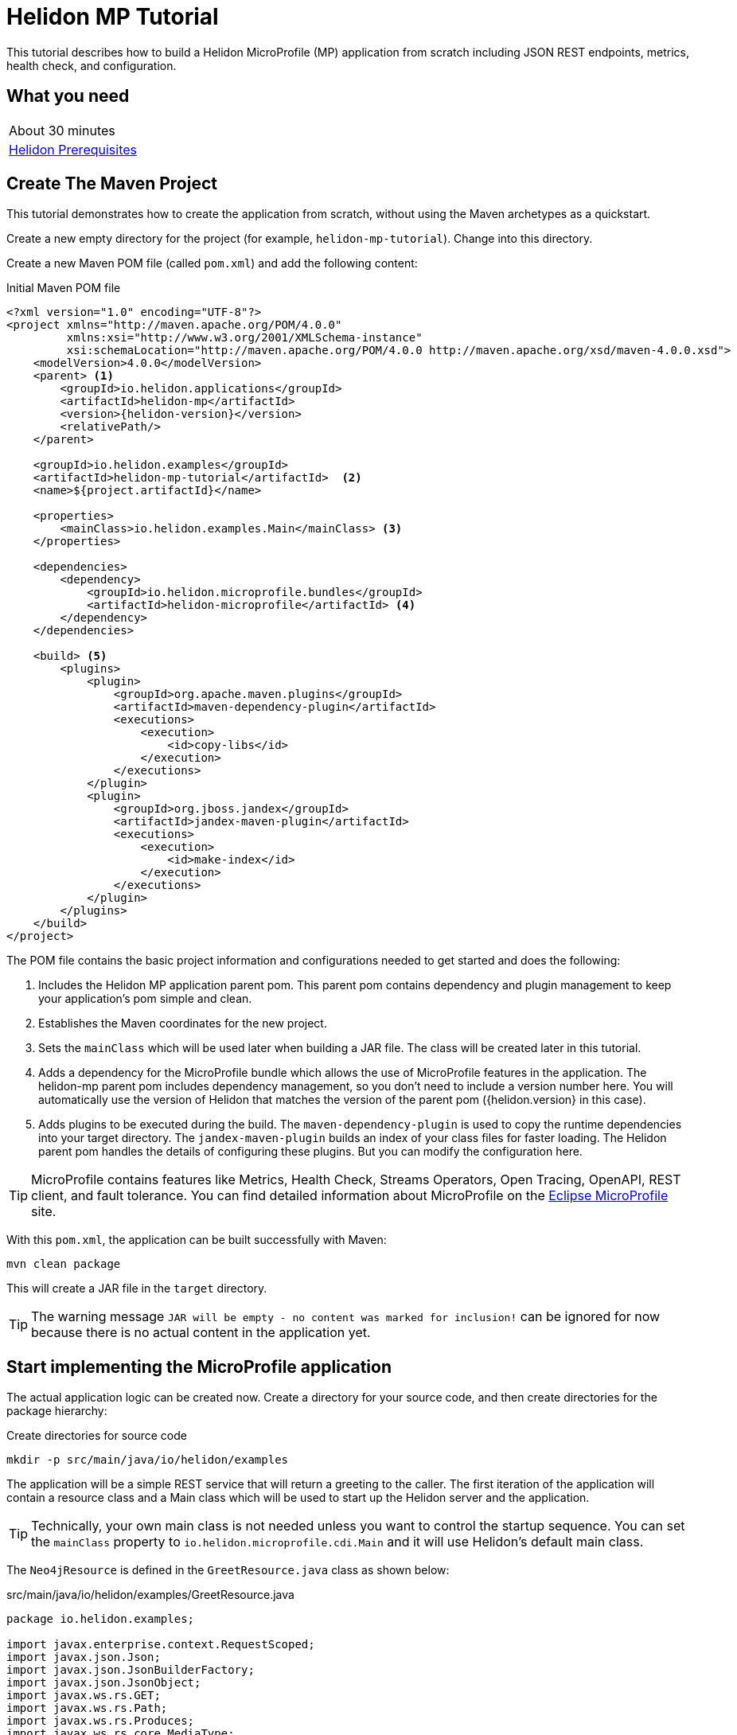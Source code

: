 ///////////////////////////////////////////////////////////////////////////////

    Copyright (c) 2018, 2020 Oracle and/or its affiliates.

    Licensed under the Apache License, Version 2.0 (the "License");
    you may not use this file except in compliance with the License.
    You may obtain a copy of the License at

        http://www.apache.org/licenses/LICENSE-2.0

    Unless required by applicable law or agreed to in writing, software
    distributed under the License is distributed on an "AS IS" BASIS,
    WITHOUT WARRANTIES OR CONDITIONS OF ANY KIND, either express or implied.
    See the License for the specific language governing permissions and
    limitations under the License.

///////////////////////////////////////////////////////////////////////////////

= Helidon MP Tutorial
:h1Prefix: MP
:description: Helidon MP Tutorial
:keywords: helidon

This tutorial describes how to build a Helidon MicroProfile (MP) application from scratch
 including JSON REST endpoints, metrics, health check, and configuration.

== What you need

[width=50%,role="flex, sm7"]
|===
|About 30 minutes
|<<about/03_prerequisites.adoc,Helidon Prerequisites>>
|===

== Create The Maven Project

This tutorial demonstrates how to create the application from scratch, without
 using the Maven archetypes as a quickstart. 
 
Create a new empty directory for the project (for example, `helidon-mp-tutorial`).  Change into this directory.

Create a new Maven POM file (called `pom.xml`) and add the following
 content: 
 
[source,xml,subs="attributes+"]
.Initial Maven POM file
----
<?xml version="1.0" encoding="UTF-8"?>
<project xmlns="http://maven.apache.org/POM/4.0.0"
         xmlns:xsi="http://www.w3.org/2001/XMLSchema-instance"
         xsi:schemaLocation="http://maven.apache.org/POM/4.0.0 http://maven.apache.org/xsd/maven-4.0.0.xsd">
    <modelVersion>4.0.0</modelVersion>
    <parent> <1>
        <groupId>io.helidon.applications</groupId>
        <artifactId>helidon-mp</artifactId>
        <version>{helidon-version}</version>
        <relativePath/>
    </parent>

    <groupId>io.helidon.examples</groupId>
    <artifactId>helidon-mp-tutorial</artifactId>  <2>
    <name>${project.artifactId}</name>

    <properties>
        <mainClass>io.helidon.examples.Main</mainClass> <3>
    </properties>

    <dependencies>
        <dependency>
            <groupId>io.helidon.microprofile.bundles</groupId>
            <artifactId>helidon-microprofile</artifactId> <4>
        </dependency>
    </dependencies>

    <build> <5>
        <plugins>
            <plugin>
                <groupId>org.apache.maven.plugins</groupId>
                <artifactId>maven-dependency-plugin</artifactId>
                <executions>
                    <execution>
                        <id>copy-libs</id>
                    </execution>
                </executions>
            </plugin>
            <plugin>
                <groupId>org.jboss.jandex</groupId>
                <artifactId>jandex-maven-plugin</artifactId>
                <executions>
                    <execution>
                        <id>make-index</id>
                    </execution>
                </executions>
            </plugin>
        </plugins>
    </build>
</project>

----

The POM file contains the basic project information and configurations 
 needed to get started and does the following:  

<1> Includes the Helidon MP application parent pom. This parent pom
    contains dependency and plugin management to keep your application's
    pom simple and clean.
<2> Establishes the Maven coordinates for the new project.
<3> Sets the `mainClass` which will be used later
    when building a JAR file.  The class will be created later in this
    tutorial.
<4> Adds a dependency for the MicroProfile bundle which allows the
    use of MicroProfile features in the application. The helidon-mp
    parent pom includes dependency management, so you don't need to
    include a version number here. You will automatically use the
    version of Helidon that matches the version of the parent pom
    ({helidon.version} in this case).
<5> Adds plugins to be executed during the build. The `maven-dependency-plugin`
    is used to copy the runtime dependencies into your target directory. The
    `jandex-maven-plugin` builds an index of your class files for faster
    loading. The Helidon parent pom handles the details of configuring
    these plugins. But you can modify the configuration here.

TIP: MicroProfile contains features like Metrics, Health Check,
 Streams Operators, Open Tracing, OpenAPI, REST client, and fault
 tolerance. You can find detailed information about MicroProfile on the
 https://projects.eclipse.org/projects/technology.microprofile[Eclipse MicroProfile] site.

With this `pom.xml`, the application can be built successfully with Maven:

[source,bash]
----
mvn clean package
----

This will create a JAR file in the `target` directory.

TIP: The warning message `JAR will be empty - no content was marked for inclusion!` 
 can be ignored for now  because there is no actual content in the 
 application yet.

== Start implementing the MicroProfile application

The actual application logic can be created now.
Create a directory for your source code, and then create
directories for the package hierarchy:

[source,bash]
.Create directories for source code
----
mkdir -p src/main/java/io/helidon/examples
----

The application will be a simple REST service that will return a 
greeting to the caller.  The first iteration of the application will
contain a resource class and a Main class which will be used to
start up the Helidon server and the application.

TIP: Technically, your own main class is not needed unless you want to control
the startup sequence. You can set the `mainClass` property to
`io.helidon.microprofile.cdi.Main` and it will use Helidon's default
main class.

The `Neo4jResource` is defined in the `GreetResource.java` class as shown
below: 

[source,java]
.src/main/java/io/helidon/examples/GreetResource.java
----
package io.helidon.examples;

import javax.enterprise.context.RequestScoped;
import javax.json.Json;
import javax.json.JsonBuilderFactory;
import javax.json.JsonObject;
import javax.ws.rs.GET;
import javax.ws.rs.Path;
import javax.ws.rs.Produces;
import javax.ws.rs.core.MediaType;
import java.util.Collections;

@Path("/greet") <1>
@RequestScoped <2>
public class GreetResource {

    private static final JsonBuilderFactory JSON = Json.createBuilderFactory(Collections.emptyMap());

    @GET
    @Produces(MediaType.APPLICATION_JSON)
    public JsonObject getDefaultMessage() { <3>
        return JSON.createObjectBuilder()
                .add("message", "Hello World")
                .build(); <4>
    }

}
----

<1> This class is annotated with `Path` which sets the path for this resource
 as `/greet`.  
<2> The `RequestScoped` annotation defines that this bean is
 request scoped.  The request scope is active only for the duration of
 one web service invocation and it is destroyed at the end of that
 invocation. You can learn more about scopes and contexts, and how they are used
from the https://docs.jboss.org/cdi/api/2.0/index.html[Specification].
<3> A `public JsonObject getDefaultMessage()` method is defined
 which is annotated with `GET`, meaning it will accept the HTTP GET method.
 It is also annotated with `Produces(MediaType.APPLICATION_JSON)` which
 declares that this method will return JSON data. 
<4> The method body creates
 a JSON object containing a single object named "message" with the content
 "Hello World".  This method will be expanded and improved
 later in the tutorial.

TIP: So far this is just a JAX-RS application, with no Helidon or MicroProfile
 specific code in it.  There are many JAX-RS tutorials available if you 
 want to learn more about this kind of application.

A main class is also required to start up the server and run the
application. If you don't use Helidon's built-in main class you can
define your own:

[source,java]
.src/main/java/io/helidon/examples/Main.java
----
package io.helidon.examples;

import io.helidon.microprofile.server.Server;
import java.io.IOException;

public final class Main {

    private Main() { } <1>

    public static void main(final String[] args) throws IOException {
        Server server = startServer();
        System.out.println("http://localhost:" + server.port() + "/greet");
    }

    static Server startServer() {
        return Server.create().start(); <2>
    }
    
}
----

In this class, a `main` method is defined which starts the Helidon MP 
 server and prints out a message with the listen address. 

<1> Notice that
 this class has an empty no-args constructor to make sure this class
 cannot be instantiated.
<2> The MicroProfile server is started with the default configuration.

Helidon MP applications also require a `beans.xml` resource file to
 tell Helidon to use the annotations discussed above to discover Java
 beans in the application.

Create a `beans.xml` in the `src/main/resources/META-INF` directory
 with the following content:

[source,xml]
.src/main/resources/META-INF/beans.xml
----
<?xml version="1.0" encoding="UTF-8"?>
<beans xmlns="http://xmlns.jcp.org/xml/ns/javaee"
       xmlns:xsi="http://www.w3.org/2001/XMLSchema-instance"
       xsi:schemaLocation="http://xmlns.jcp.org/xml/ns/javaee
                           http://xmlns.jcp.org/xml/ns/javaee/beans_2_0.xsd"
       version="2.0"
       bean-discovery-mode="annotated"> <1>
</beans>
----

<1> The `bean-discovery-mode` tells Helidon to look for the annotations
 to discover Java beans in the application.

== Build the application

Helidon MP applications are packaged into a JAR file and the dependencies
 are copied into a `libs` directory.

 You can now build the application.

[source,bash]
.Build the Application
----
mvn package
----

This will build the application jar and save all runtime 
dependencies in the `target/libs` directory. This means you can easily start the
 application by running the application jar file:

[source,bash]
.Run the application
----
java -jar target/helidon-mp-tutorial.jar
----

At this stage, the application is a very simple "Hello World" greeting service. 
 It supports a single GET request for generating a greeting message.
 The response is encoded using JSON.
 For example:

[source,bash]
.Try the Application
----
curl -X GET http://localhost:7001/greet
{"message":"Hello World!"}
----

In the output you can see the JSON output from the `getDefaultMessage()`
 method that was discussed earlier.  The server has used a default port
 `7001`.  The application can be stopped cleanly by pressing Ctrl+C.

== Configuration

Helidon MP applications can use the `META-INF/microprofile-config.properties` 
 file to specify configuration data.  This file (resource) is read by default 
 if it is present on the classpath. Create this file in  
 `src/main/resources/META-INF` with the following content:

[source,bash] 
.Initial microprofile-config.properties
----
# Microprofile server properties
server.port=8080
server.host=0.0.0.0
----

Rebuild the application and run it again.  Notice that it now uses port
 8080 as specified in the configuration file.

TIP: You can learn more about options for configuring the Helidon Server on the
 <<mp/jaxrs/02_server-configuration.adoc,Configuring the Server>> page.

In addition to predefined server properties, application-specific 
 configuration information can be added to this file.  Add the `app.greeting`
 property to the file as shown below. This property will be used to set the
 content of greeting message.

[source,bash] 
.Updated META-INF/microprofile-config.properties
----
# Microprofile server properties
server.port=8080
server.host=0.0.0.0

# Application properties
app.greeting=Hello
----

Add a new "provider" class to read this property and make it available
 to the application.  The class will be called `GreetingProvider.java`
 and have the following content:

[source,java]
.src/main/java/io/helidon/examples/GreetingProvider.java
----
package io.helidon.examples;

import org.eclipse.microprofile.config.inject.ConfigProperty;

import javax.enterprise.context.ApplicationScoped;
import javax.inject.Inject;
import java.util.concurrent.atomic.AtomicReference;

@ApplicationScoped <1>
public class GreetingProvider {
  private final AtomicReference<String> message = new AtomicReference<>(); <2>

  @Inject <3>
  public GreetingProvider(@ConfigProperty(name = "app.greeting") String message) {
    this.message.set(message);
  }

  String getMessage() {
    return message.get();
  }

  void setMessage(String message) {
    this.message.set(message);
  }
}
----

<1> This class also has the `ApplicationScoped` annotation, so it will persist
 for the life of the application.  
<2> The class contains an `AtomicReference` 
 to a `String` where the greeting will be stored.  The `AtomicReference` 
 provides lock-free thread-safe access to the underlying `String`.
<3> The `public GreetingProvider(...)` constructor is annotated with `Inject`
 which tells Helidon to use Contexts and Dependency Injection to provide
 the needed values.  In this case, the `String message` is annotated with
 `ConfigProperty(name = "app.greeting")` so Helidon will inject the 
 property from the configuration file with the key `app.greeting`.
 This method demonstrates how to read configuration information into
 the application.  A getter and setter are also included in this class.

The `Neo4jResource` must be updated to use this value instead of the
 hard coded response.  Make the following updates to that class:

[source,java]
.Updated GreetResource class
----
package io.helidon.examples;

import javax.enterprise.context.RequestScoped;
import javax.inject.Inject;
import javax.json.Json;
import javax.json.JsonBuilderFactory;
import javax.json.JsonObject;
import javax.ws.rs.GET;
import javax.ws.rs.Path;
import javax.ws.rs.Produces;
import javax.ws.rs.core.MediaType;
import java.util.Collections;

@Path("/greet")
@RequestScoped
public class GreetResource {

    private static final JsonBuilderFactory JSON = Json.createBuilderFactory(Collections.emptyMap());
    private final GreetingProvider greetingProvider;

    @Inject <1>
    public GreetResource(GreetingProvider greetingConfig) {
        this.greetingProvider = greetingConfig;
    }

    @GET
    @Produces(MediaType.APPLICATION_JSON)
    public JsonObject getDefaultMessage() {
        return createResponse("World"); <2>
    }

    private JsonObject createResponse(String who) { <3>
        String msg = String.format("%s %s!", greetingProvider.getMessage(), who);

        return JSON.createObjectBuilder()
                .add("message", msg)
                .build();
    }

}
---- 

<1> This updated class adds a `Neo4jDataProvider` and uses constructor injection
 to get the value from the configuration file.  
<2> The logic to create the 
 response message is refactored into a `createResponse` method and the 
 `getDefaultMessage()` method is updated to use this new method.
<3> In `createResponse()` the message is obtained from the `Neo4jDataProvider`
 which in turn got it from the configuration files. 

Rebuild and run the application. Notice that it now uses the greeting
 from the configuration file.  Change the configuration file and restart
 the application, notice that it uses the changed value.

////
==== Dynamic configuration

Helidon also allows applications to consume configuration from multiple
 sources and to consume changes to the configuration dynamically, without requiring a restart. Update the main class as follows:

[source,java] 
.Updated main class
----
package io.helidon.examples;

import io.helidon.config.Config;
import io.helidon.config.PollingStrategies;
import io.helidon.microprofile.server.Server;

import java.io.IOException;

import static io.helidon.config.ConfigSources.classpath;
import static io.helidon.config.ConfigSources.file;

public final class Main {

    private Main() { }

    public static void main(final String[] args) throws IOException {
        Server server = startServer();
        System.out.println("http://localhost:" + server.port() + "/greet");
    }

    private static Config buildConfig() {
        return Config.builder()
                .sources(
                        file("conf/mp.yaml") <1>
                            .pollingStrategy(PollingStrategies::watch)
                            .optional(),
                        classpath("META-INF/microprofile-config.properties"))
                .build();
    }

    static Server startServer() {
        return Server.builder()
                     .config(buildConfig()) <2>
                     .build()
                     .start();
    }

}
----

These updates introduce a new configuration file `conf/mp.yaml` which 
 can be kept outside of the JAR file, and which can be used to provide
 additional configuration data and/or to override the data in the
 `microprofile-config.properties` which will be packaged in the JAR file.

Layered configuration like this, where the configuration is read from 
 more than one source with overrides, is commonly used in cases where 
 you want to have different configurations for different environments
 like development, test and production.

TIP: Learn much more about configuration in <<config/06_advanced-configuration.adoc,Advanced Configurtion Topics>>.

Create this file with the following content: 

[source,yaml]
.Initial mp.yaml configuration file
----
app:
  greeting: "Hallo"
----

<1> The new `buildConfig()` method defines two sources for configuration information, first the
 new `mp.yaml` file, and this is marked as optional, and has a "polling
 strategy" of "watch".  The polling strategy tells Helidon to watch for 
 any updates to this file and to dynamically update the configuration.
 The second entry is the `microprofile-config.properties` file from the
 classpath.
<2> Notice that the `startServer()` method has been updated to use a
 Config Builder, which is implemented in the new method `buildConfig()`.

Rebuild the application and run it.  After making some requests, update
 the greeting in the `mp.yaml` and observe that new requests pick up
 the new value without the need for a restart of the application.

////

TIP: To learn more about Helidon MP configuration please see the 
 <<mp/config/01_introduction.adoc,Config>> section of the documentation.

== Extending the application

In this section, the application will be extended to add a PUT 
 resource method which will allow users to update the greeting and a
 second GET resource method which will accept a parameter.

Here are the two new methods to add to `GreetResource.java`:

[source,java]
.New methods for GreetResource.java
----
import javax.ws.rs.Consumes;
import javax.ws.rs.PUT;
import javax.ws.rs.PathParam;
import javax.ws.rs.core.Response;

    // some lines omitted

    @Path("/{name}")
    @GET
    @Produces(MediaType.APPLICATION_JSON)
    public JsonObject getMessage(@PathParam("name") String name) { <1>
        return createResponse(name);
    }
    
    @Path("/greeting")
    @PUT
    @Consumes(MediaType.APPLICATION_JSON)
    @Produces(MediaType.APPLICATION_JSON)
    public Response updateGreeting(JsonObject jsonObject) { <2>

        if (!jsonObject.containsKey("greeting")) {
            JsonObject entity = JSON.createObjectBuilder()
                    .add("error", "No greeting provided")
                    .build();
            return Response.status(Response.Status.BAD_REQUEST).entity(entity).build();
        }

        String newGreeting = jsonObject.getString("greeting");

        greetingProvider.setMessage(newGreeting);
        return Response.status(Response.Status.NO_CONTENT).build();
    }
----

<1> The first of these two methods implements a new HTTP GET service 
 that returns JSON and it has a path parameter.  The `Path` annotation
 defines the next part of the path to be a parameter named `name`.
 In the method arguments the `PathParam("name")` annotation on 
 `String name` has the effect of passing the parameter from the 
 URL into this method as `name`.
<2> The second method implements a new HTTP PUT service which produces
 and consumes JSON, note the `Consumes` and `PUT` annotations.
 It also defines a path of "/greeting".  Notice that the method
 argument is a `JsonObject`. Inside the method body there is code
 to check for the expected JSON, extract the value and update the
 message in the `Neo4jDataProvider`.

Rebuild and run the application.  Test the new services using curl
 commands similar to those shown below:

[source,bash]
.Testing the new services
----
curl -X GET http://localhost:8080/greet
{"message":"Hello World!"}

curl -X GET http://localhost:8080/greet/Joe
{"message":"Hello Joe!"}

curl -X PUT -H "Content-Type: application/json" -d '{"greeting" : "Hola"}' http://localhost:8080/greet/greeting

curl -X GET http://localhost:8080/greet/Jose
{"message":"Hola Jose!"}
----

Helidon MP provides many other features which can be added to the application.

== Logging

The application logging can be customized.  The default logging provider
 is `java.util.logging`, however it is possible to use other providers.
 In this tutorial the default provider is used.

Create a `logging.properties` file in `src/main/resources` with
 the following content:

[source,properties]
.Example logging.properties file
----
# Send messages to the console
handlers=io.helidon.common.HelidonConsoleHandler # <1>

# HelidonConsoleHandler uses a SimpleFormatter subclass that replaces "!thread!" with the current thread
java.util.logging.SimpleFormatter.format=%1$tY.%1$tm.%1$td %1$tH:%1$tM:%1$tS %4$s %3$s !thread!: %5$s%6$s%n # <2>

# Global logging level. Can be overridden by specific loggers
.level=INFO # <3>
----

<1> The Helidon console logging handler is configured. This handler writes to `System.out`, does not filter by level
and uses a custom `SimpleFormatter` that supports thread names.
<2> The format string is set using the standard options to include the timestamp,
 thread name and message.
<3> The global logging level is set to `INFO`.

The Helidon MicroProfile server will detect the new `logging.properties` file and configure
the LogManager for you.

Rebuild and run the application and notice the new logging format takes effect.

[source,bash]
.Log output
----
// before
Aug 22, 2019 11:10:11 AM io.helidon.webserver.NettyWebServer lambda$start$8
INFO: Channel '@default' started: [id: 0xd0afba31, L:/0:0:0:0:0:0:0:0:8080]
Aug 22, 2019 11:10:11 AM io.helidon.microprofile.server.ServerImpl lambda$start$10
INFO: Server started on http://localhost:8080 (and all other host addresses) in 182 milliseconds.
http://localhost:8080/greet

// after
2019.08.22 11:24:42 INFO io.helidon.webserver.NettyWebServer Thread[main,5,main]: Version: 1.2.0
2019.08.22 11:24:42 INFO io.helidon.webserver.NettyWebServer Thread[nioEventLoopGroup-2-1,10,main]: Channel '@default' started: [id: 0x8f652dfe, L:/0:0:0:0:0:0:0:0:8080]
2019.08.22 11:24:42 INFO io.helidon.microprofile.server.ServerImpl Thread[nioEventLoopGroup-2-1,10,main]: Server started on http://localhost:8080 (and all other host addresses) in 237 milliseconds.
http://localhost:8080/greet
----

== Metrics

Helidon provides built-in support for metrics endpoints.

[source,bash]
.Metrics in Prometheus Format
----
curl -s -X GET http://localhost:8080/metrics
----

[source,bash]
.Metrics in JSON Format
----
curl -H 'Accept: application/json' -X GET http://localhost:8080/metrics
----


It is possible to disable metrics by adding properties to the 
`microprofile-config.properties` file, for example:

[source,bash]
.Disable a metric
----
metrics.base.classloader.currentLoadedClass.count.enabled=false
----

Call the metrics endpoint before adding this change to confirm that the metric
is included, then add the property to disable the metric, rebuild and restart
the application and check again:

[source,bash]
.Checking metrics before and after disabling the metric
----
# before
curl -s http://localhost:8080/metrics | grep classloader_current
# TYPE base:classloader_current_loaded_class_count counter
# HELP base:classloader_current_loaded_class_count Displays the number of classes that are currently loaded in the Java virtual machine.
base:classloader_current_loaded_class_count 7936

# after
curl -s http://localhost:8080/metrics | grep classloader_current
# (no output)
----

Helidon also support custom metrics.  To add a new metric, annotate the 
 JAX-RS resource with one of the metric annotations as shown in the example
 below:

TIP:  You can find details of the available annotations in the 
 https://microprofile.io/project/eclipse/microprofile-metrics[MicroProfile Metrics
 Specification].

[source,java]
.Updated GreetResource.java with custom metrics
----
import org.eclipse.microprofile.metrics.annotation.Timed;

    // some lines omitted

    @GET
    @Produces(MediaType.APPLICATION_JSON)
    @Timed <1>
    public JsonObject getDefaultMessage() {
        return createResponse("World");
    }
----

<1> The `Timed` annotation is added to the `getDefaultMessage()` method.

Rebuild and run the application.  Make some calls to the endpoint 
 (http://localhost:8080/greet) so there will be some data to report.
 Then obtain the application metrics as follows:

[source,bash]
.Checking the application metrics
----
curl -H "Accept: application/json" http://localhost:8080/metrics/application
{
  "io.helidon.examples.GreetResource.getDefaultMessage": {
    "count": 2,
    "meanRate": 0.036565171873527716,
    "oneMinRate": 0.015991117074135343,
    "fiveMinRate": 0.0033057092356765017,
    "fifteenMinRate": 0.0011080303990206543,
    "min": 78658,
    "max": 1614077,
    "mean": 811843.8728029992,
    "stddev": 766932.8494434259,
    "p50": 78658,
    "p75": 1614077,
    "p95": 1614077,
    "p98": 1614077,
    "p99": 1614077,
    "p999": 1614077
  }
}
----

Learn more about using Helidon and MicroProfile metrics in the <<mp/guides/05_metrics.adoc,Metrics Guide>>.


== Health Check

Helidon provides built-in support for health check endpoints.  Obtain 
 the built-in health check using the following URL: 

[source,bash]
.Health check
----
curl -s -X GET http://localhost:8080/health
{
  "outcome": "UP",
  "status": "UP",
  "checks": [
    {
      "name": "deadlock",
      "state": "UP",
      "status": "UP"
    },
    {
      "name": "diskSpace",
      "state": "UP",
      "status": "UP",
      "data": {
        "free": "381.23 GB",
        "freeBytes": 409340088320,
        "percentFree": "43.39%",
        "total": "878.70 GB",
        "totalBytes": 943491723264
      }
    },
    {
      "name": "heapMemory",
      "state": "UP",
      "status": "UP",
      "data": {
        "free": "324.90 MB",
        "freeBytes": 340682920,
        "max": "3.46 GB",
        "maxBytes": 3715629056,
        "percentFree": "97.65%",
        "total": "408.00 MB",
        "totalBytes": 427819008
      }
    }
  ]
}
----

Endpoints for readiness and liveness checks are also provided by default.
 Obtain the default results using these URLs, which return the same result as the previous example.:

[source,bash]
.Default readiness and liveness endpoints
----
# readiness
curl -i  -X GET http://localhost:8080/health/ready

# liveness
curl -i  -X GET http://localhost:8080/health/live
----

Helidon allows the addition of custom health checks to applications.
 Create a new class `GreetHealthcheck.java` with the following content:

[source,java]
.src/main/java/io/helidon/examples/GreetHealthcheck.java
----
package io.helidon.examples;

import javax.enterprise.context.ApplicationScoped;
import javax.inject.Inject;

import org.eclipse.microprofile.health.HealthCheck;
import org.eclipse.microprofile.health.HealthCheckResponse;
import org.eclipse.microprofile.health.Liveness;

@Liveness <1>
@ApplicationScoped <2> 
public class GreetHealthcheck implements HealthCheck {
  private GreetingProvider provider;

  @Inject <3>
  public GreetHealthcheck(GreetingProvider provider) {
    this.provider = provider;
  }

  @Override
  public HealthCheckResponse call() { <4>
    String message = provider.getMessage();
    return HealthCheckResponse.named("greeting") <5>
        .state("Hello".equals(message))
        .withData("greeting", message)
        .build();
  }
}
----

<1> This class has the MicroProfile `Liveness` annotation which tells
 Helidon that this class provides a custom health check.  You can 
 learn more about the available annotations in the https://github.com/eclipse/microprofile-health/blob/master/spec/src/main/asciidoc/protocol-wireformat.adoc[MicroProfile Health Protocol and Wireformat] document.
<2> This class also has the `ApplicationScoped` annotation, as seen previously.
<3> The `Neo4jDataProvider` is injected using Context and Dependency
 Injection.  This example will use the greeting to determine whether
 the application is healthy, this is a contrived example for demonstration
 purposes.
<4> Health checks must implement the `HealthCheck` functional interface, which
 includes the method `HealthCheckResponse call()`.  Helidon will invoke the
 `call()` method to verify the healthiness of the application.
<5> In this example, the application is deemed to be healthy if the 
 `GreetingProvider,getMessage()` method returns the string `"Hello"`
 and unhealthy otherwise.

Rebuild the application, make sure that the `mp.conf` has the `greeting` set
 to something other than `"Hello"` and then run the application and check 
 the health:

[source,bash]
.Custom health check reporting unhealthy state
----
curl -i -X GET http://localhost:8080/health/live 
HTTP/1.1 503 Service Unavailable <1>
Content-Type: application/json
Date: Fri, 23 Aug 2019 10:07:23 -0400
transfer-encoding: chunked
connection: keep-alive

{"outcome":"DOWN","status":"DOWN","checks":[{"name":"deadlock","state":"UP","status":"UP"},{"name":"diskSpace","state":"UP","status":"UP","data":{"free":"381.08 GB","freeBytes":409182306304,"percentFree":"43.37%","total":"878.70 GB","totalBytes":943491723264}},{"name":"greeting","state":"DOWN","status":"DOWN","data":{"greeting":"Hey"}},{"name":"heapMemory","state":"UP","status":"UP","data":{"free":"243.81 MB","freeBytes":255651048,"max":"3.46 GB","maxBytes":3715629056,"percentFree":"98.58%","total":"294.00 MB","totalBytes":308281344}}]} <2>
----

<1> The HTTP return code is now 503 Service Unavailable.
<2> The status is reported as "DOWN" and the custom check is included in 
 the output.

Now update the greeting to `"Hello"` using the following request, and then 
 check health again:

[source,bash]
.Update the greeting and check health again
----
# update greeting
curl -i -X PUT -H "Content-Type: application/json" -d '{"greeting": "Hello"}' http://localhost:8080/greet/greeting
HTTP/1.1 204 No Content <1>
Date: Thu, 22 Aug 2019 13:29:57 -0400
connection: keep-alive

# check health
curl -i -X GET http://localhost:8080/health/live 
HTTP/1.1 200 OK <2>
Content-Type: application/json
Date: Fri, 23 Aug 2019 10:08:09 -0400
connection: keep-alive
content-length: 536

{"outcome":"UP","status":"UP","checks":[{"name":"deadlock","state":"UP","status":"UP"},{"name":"diskSpace","state":"UP","status":"UP","data":{"free":"381.08 GB","freeBytes":409179811840,"percentFree":"43.37%","total":"878.70 GB","totalBytes":943491723264}},{"name":"greeting","state":"UP","status":"UP","data":{"greeting":"Hello"}},{"name":"heapMemory","state":"UP","status":"UP","data":{"free":"237.25 MB","freeBytes":248769720,"max":"3.46 GB","maxBytes":3715629056,"percentFree":"98.40%","total":"294.00 MB","totalBytes":308281344}}]} <3>
----

<1> The PUT returns a HTTP 204.
<2> The health check now returns a HTTP 200.
<3> The status is now reported as "UP" and the details are provided in the
 checks.

Learn more about health checks in the <<mp/guides/04_health.adoc,Health Check Guide>>.

== Build a Docker Image

To run the application in Docker (or Kubernetes), a `Dockerfile` is needed
 to build a Docker image. To build the Docker image, you need to have Docker installed and running on your system.

Add a new `Dockerfile` in the project root directory with the following content:

[source,bash]
.Dockerfile content
----
FROM maven:3.6-jdk-11 as build <1>
WORKDIR /helidon

ADD pom.xml .
RUN mvn package -DskipTests <2>

ADD src src
RUN mvn package -DskipTests <3> 
RUN echo "done!"

FROM openjdk:11-jre-slim <4>
WORKDIR /helidon

COPY --from=build /helidon/target/helidon-mp-tutorial.jar ./ <5>
COPY --from=build /helidon/target/libs ./libs

CMD ["java", "-jar", "helidon-mp-tutorial.jar"] <6>
EXPOSE 8080
----

<1> This Dockerfile uses Docker's multi-stage build feature.  The `FROM`
 keyword creates the first stage.  In this stage, the base container has
 the build tools needed to build the application.  These are not required
 to run the application, so the second stage uses a smaller container.
<2> Add the `pom.xml` and running an "empty" maven build will download
 all of the dependencies and plugins in this layer.  This will make future
 builds faster because they will use this cached layer rather than downloading
 everything again.
<3> Add the source code and do the real build.
<4> Start a second stage using a much smaller runtime image.
<5> Copy the binary and libraries from the first stage.
<6> Set the initial command and expose port 8080.

To create the Docker image, use the following command: 

[source,bash]
.Docker build
----
docker build -t helidon-mp-tutorial .
----

Make sure the application is shutdown if it was still running
 locally so that port 8080 will not be in use, then start the application
 in Docker using the following command:

[source,bash]
.Run Docker Image
----
docker run --rm -p 8080:8080 helidon-mp-tutorial:latest
----

Try the application as before.

[source,bash]
.Try the application
----
curl http://localhost:8080/greet/bob
{"message":"Howdee bob!"}

curl http://localhost:8080/health/ready
{"outcome":"UP","status":"UP","checks":[]}
----

== Deploy the application to Kubernetes

If you don't have access to a Kubernetes cluster, you can
<<about/05_kubernetes.adoc,install one on your desktop>>.
Then deploy the example:

[source,bash]
.Verify connectivity to cluster
----
kubectl cluster-info
kubectl get nodes
----

To deploy the application to Kubernetes, a Kubernetes YAML file that 
 defines the deployment and associated resources is needed.  In this 
 case all that is required is the deployment and a service. 

Create a file called `app.yaml` in the project's root directory with 
 the following content: 

[source,yaml]
.Kubernetes YAML file
----
---
kind: Service <1>
apiVersion: v1
metadata:
  name: helidon-mp-tutorial
  labels:
    app: helidon-mp-tutorial
spec:
  type: NodePort <2>
  selector:
    app: helidon-mp-tutorial
  ports:
    - port: 8080
      targetPort: 8080
      name: http
---
kind: Deployment <3>
apiVersion: apps/v1
metadata:
  name: helidon-mp-tutorial
spec:
  replicas: 1 <4>
  selector:
    matchLabels:
      app: helidon-mp-tutorial
  template:
    metadata:
      labels:
        app: helidon-mp-tutorial
        version: v1
    spec:
      containers:
        - name: helidon-mp-tutorial
          image: helidon-mp-tutorial <5>
          imagePullPolicy: IfNotPresent
          ports:
            - containerPort: 8080
----

<1> Define a Service to provide access to the application. 
<2> Define a NodePort to expose the application outside the Kubernetes 
 cluster.
<3> Define a Deployment of the application.
<4> Define how many replicas of the application to run.
<5> Define the Docker image to use - this must be the one that was built
 in the previous step.  If the image was built on a different machine to the
 one where Kubernetes is running, or if Kubernetes is running on multiple 
 machines (worker nodes) then the image must either be manually copied to
 each node or otherwise pushed to a Docker registry that is accessible to
 the worker nodes.

This Kubernetes YAML file can be used to deploy the application to Kubernetes:

[source,bash]
.Deploy the application to Kubernetes
----
kubectl create -f app.yaml
kubectl get pods                    # Wait for quickstart pod to be RUNNING
----

TIP: Remember, if Kubernetes is running on a different machine, or inside 
 a VM (as in Docker for Desktop) then the Docker image must either be manually
 copied to the Kubernetes worker nodes or pushed to a Docker registry that 
 is accessible to those worker nodes.  Update the `image` entry in the 
 example above to include the Docker registry name.  If the registry is
 private a Docker registry secret will also be required.

The step above created a service that is exposed using any available node 
 port. Kubernetes allocates a free port. Lookup the service to find the port.

[source,bash]
.Lookup the service
----
kubectl get service helidon-mp-tutorial
----

Note the PORTs. The application can be exercised as before but use
 the second port number (the NodePort) instead of 8080. For example:

[source,bash]
.Access the application
----
curl -X GET http://localhost:31431/greet
----

If desired, the Kubernetes YAML file can also be used to remove the 
 application from Kubernetes as follows:

[source,bash]
.Remove the application from Kubernetes
----
kubectl delete -f app.yaml
----

== Conclusion

This concludes the tutorial.  The tutorial has demonstrated how to build
 a Helidon MP application from scratch, how to use Helidon and MicroProfile
 configuration, logging, metrics, and health checks.  It also demonstrated
 how to package the application in a Docker image and run it in Kubernetes.

There were several links to more detailed information included in the
 tutorial.  These links are repeated below and can be explored to learn 
 more details about Helidon application development.

== Related links

* https://projects.eclipse.org/projects/technology.microprofile[Eclipse MicroProfile]
* https://docs.jboss.org/cdi/api/2.0/index.html[Contexts and Dependency Injection Specification]
* <<mp/jaxrs/02_server-configuration.adoc,Configuring the Server>>
* <<mp/config/01_introduction.adoc,Config>>
* https://microprofile.io/project/eclipse/microprofile-metrics[MicroProfile Metrics Specification]
* <<mp/guides/05_metrics.adoc,Metrics Guide>>
* https://github.com/eclipse/microprofile-health/blob/master/spec/src/main/asciidoc/protocol-wireformat.adoc[MicroProfile Health Protocol and Wireformat]
* <<about/05_kubernetes.adoc,Install Kubernetes on your desktop>>
